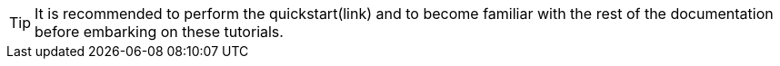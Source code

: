 [TIP]
====
It is recommended to perform the quickstart(link) and to become familiar with the rest of the documentation
before embarking on these tutorials.
====